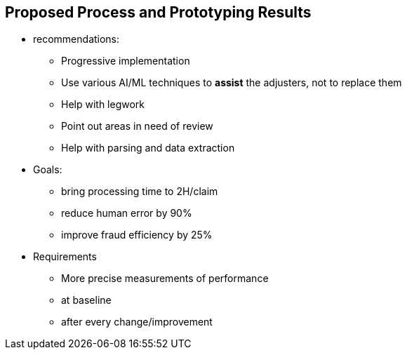 == Proposed Process and Prototyping Results
:slide:

* recommendations:
** Progressive implementation
** Use various AI/ML techniques to **assist** the adjusters, not to replace them
** Help with legwork
** Point out areas in need of review
** Help with parsing and data extraction
* Goals:
** bring processing time to 2H/claim
** reduce human error by 90%
** improve fraud efficiency by 25%
* Requirements
** More precise measurements of performance
** at baseline
** after every change/improvement
